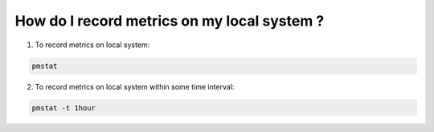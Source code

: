 .. _RecordMetricsOnLocalSystem:

How do I record metrics on my local system ?
#############################################

1. To record metrics on local system:

.. code-block:: bash

   pmstat

2. To record metrics on local system within some time interval:

.. code-block:: bash

   pmstat -t 1hour
